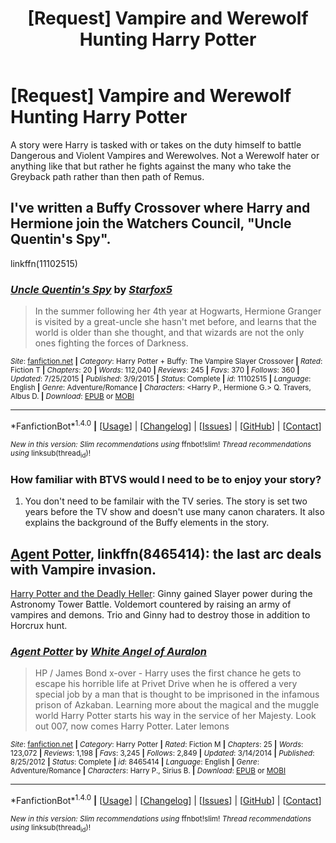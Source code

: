 #+TITLE: [Request] Vampire and Werewolf Hunting Harry Potter

* [Request] Vampire and Werewolf Hunting Harry Potter
:PROPERTIES:
:Author: KidCoheed
:Score: 3
:DateUnix: 1501904765.0
:DateShort: 2017-Aug-05
:FlairText: Request
:END:
A story were Harry is tasked with or takes on the duty himself to battle Dangerous and Violent Vampires and Werewolves. Not a Werewolf hater or anything like that but rather he fights against the many who take the Greyback path rather than then path of Remus.


** I've written a Buffy Crossover where Harry and Hermione join the Watchers Council, "Uncle Quentin's Spy".

linkffn(11102515)
:PROPERTIES:
:Author: Starfox5
:Score: 5
:DateUnix: 1501906485.0
:DateShort: 2017-Aug-05
:END:

*** [[http://www.fanfiction.net/s/11102515/1/][*/Uncle Quentin's Spy/*]] by [[https://www.fanfiction.net/u/2548648/Starfox5][/Starfox5/]]

#+begin_quote
  In the summer following her 4th year at Hogwarts, Hermione Granger is visited by a great-uncle she hasn't met before, and learns that the world is older than she thought, and that wizards are not the only ones fighting the forces of Darkness.
#+end_quote

^{/Site/: [[http://www.fanfiction.net/][fanfiction.net]] *|* /Category/: Harry Potter + Buffy: The Vampire Slayer Crossover *|* /Rated/: Fiction T *|* /Chapters/: 20 *|* /Words/: 112,040 *|* /Reviews/: 245 *|* /Favs/: 370 *|* /Follows/: 360 *|* /Updated/: 7/25/2015 *|* /Published/: 3/9/2015 *|* /Status/: Complete *|* /id/: 11102515 *|* /Language/: English *|* /Genre/: Adventure/Romance *|* /Characters/: <Harry P., Hermione G.> Q. Travers, Albus D. *|* /Download/: [[http://www.ff2ebook.com/old/ffn-bot/index.php?id=11102515&source=ff&filetype=epub][EPUB]] or [[http://www.ff2ebook.com/old/ffn-bot/index.php?id=11102515&source=ff&filetype=mobi][MOBI]]}

--------------

*FanfictionBot*^{1.4.0} *|* [[[https://github.com/tusing/reddit-ffn-bot/wiki/Usage][Usage]]] | [[[https://github.com/tusing/reddit-ffn-bot/wiki/Changelog][Changelog]]] | [[[https://github.com/tusing/reddit-ffn-bot/issues/][Issues]]] | [[[https://github.com/tusing/reddit-ffn-bot/][GitHub]]] | [[[https://www.reddit.com/message/compose?to=tusing][Contact]]]

^{/New in this version: Slim recommendations using/ ffnbot!slim! /Thread recommendations using/ linksub(thread_id)!}
:PROPERTIES:
:Author: FanfictionBot
:Score: 1
:DateUnix: 1501906503.0
:DateShort: 2017-Aug-05
:END:


*** How familiar with BTVS would I need to be to enjoy your story?
:PROPERTIES:
:Score: 1
:DateUnix: 1501944119.0
:DateShort: 2017-Aug-05
:END:

**** You don't need to be familair with the TV series. The story is set two years before the TV show and doesn't use many canon charaters. It also explains the background of the Buffy elements in the story.
:PROPERTIES:
:Author: Starfox5
:Score: 2
:DateUnix: 1501949575.0
:DateShort: 2017-Aug-05
:END:


** [[https://m.fanfiction.net/s/8465414/1/][Agent Potter]], linkffn(8465414): the last arc deals with Vampire invasion.

[[https://www.tthfanfic.org/Story-27958/DianeCastle+Harry+Potter+and+the+Deadly+Heller.htm#pt][Harry Potter and the Deadly Heller]]: Ginny gained Slayer power during the Astronomy Tower Battle. Voldemort countered by raising an army of vampires and demons. Trio and Ginny had to destroy those in addition to Horcrux hunt.
:PROPERTIES:
:Author: InquisitorCOC
:Score: 1
:DateUnix: 1501910880.0
:DateShort: 2017-Aug-05
:END:

*** [[http://www.fanfiction.net/s/8465414/1/][*/Agent Potter/*]] by [[https://www.fanfiction.net/u/2149875/White-Angel-of-Auralon][/White Angel of Auralon/]]

#+begin_quote
  HP / James Bond x-over - Harry uses the first chance he gets to escape his horrible life at Privet Drive when he is offered a very special job by a man that is thought to be imprisoned in the infamous prison of Azkaban. Learning more about the magical and the muggle world Harry Potter starts his way in the service of her Majesty. Look out 007, now comes Harry Potter. Later lemons
#+end_quote

^{/Site/: [[http://www.fanfiction.net/][fanfiction.net]] *|* /Category/: Harry Potter *|* /Rated/: Fiction M *|* /Chapters/: 25 *|* /Words/: 123,072 *|* /Reviews/: 1,198 *|* /Favs/: 3,245 *|* /Follows/: 2,849 *|* /Updated/: 3/14/2014 *|* /Published/: 8/25/2012 *|* /Status/: Complete *|* /id/: 8465414 *|* /Language/: English *|* /Genre/: Adventure/Romance *|* /Characters/: Harry P., Sirius B. *|* /Download/: [[http://www.ff2ebook.com/old/ffn-bot/index.php?id=8465414&source=ff&filetype=epub][EPUB]] or [[http://www.ff2ebook.com/old/ffn-bot/index.php?id=8465414&source=ff&filetype=mobi][MOBI]]}

--------------

*FanfictionBot*^{1.4.0} *|* [[[https://github.com/tusing/reddit-ffn-bot/wiki/Usage][Usage]]] | [[[https://github.com/tusing/reddit-ffn-bot/wiki/Changelog][Changelog]]] | [[[https://github.com/tusing/reddit-ffn-bot/issues/][Issues]]] | [[[https://github.com/tusing/reddit-ffn-bot/][GitHub]]] | [[[https://www.reddit.com/message/compose?to=tusing][Contact]]]

^{/New in this version: Slim recommendations using/ ffnbot!slim! /Thread recommendations using/ linksub(thread_id)!}
:PROPERTIES:
:Author: FanfictionBot
:Score: 1
:DateUnix: 1501910887.0
:DateShort: 2017-Aug-05
:END:
